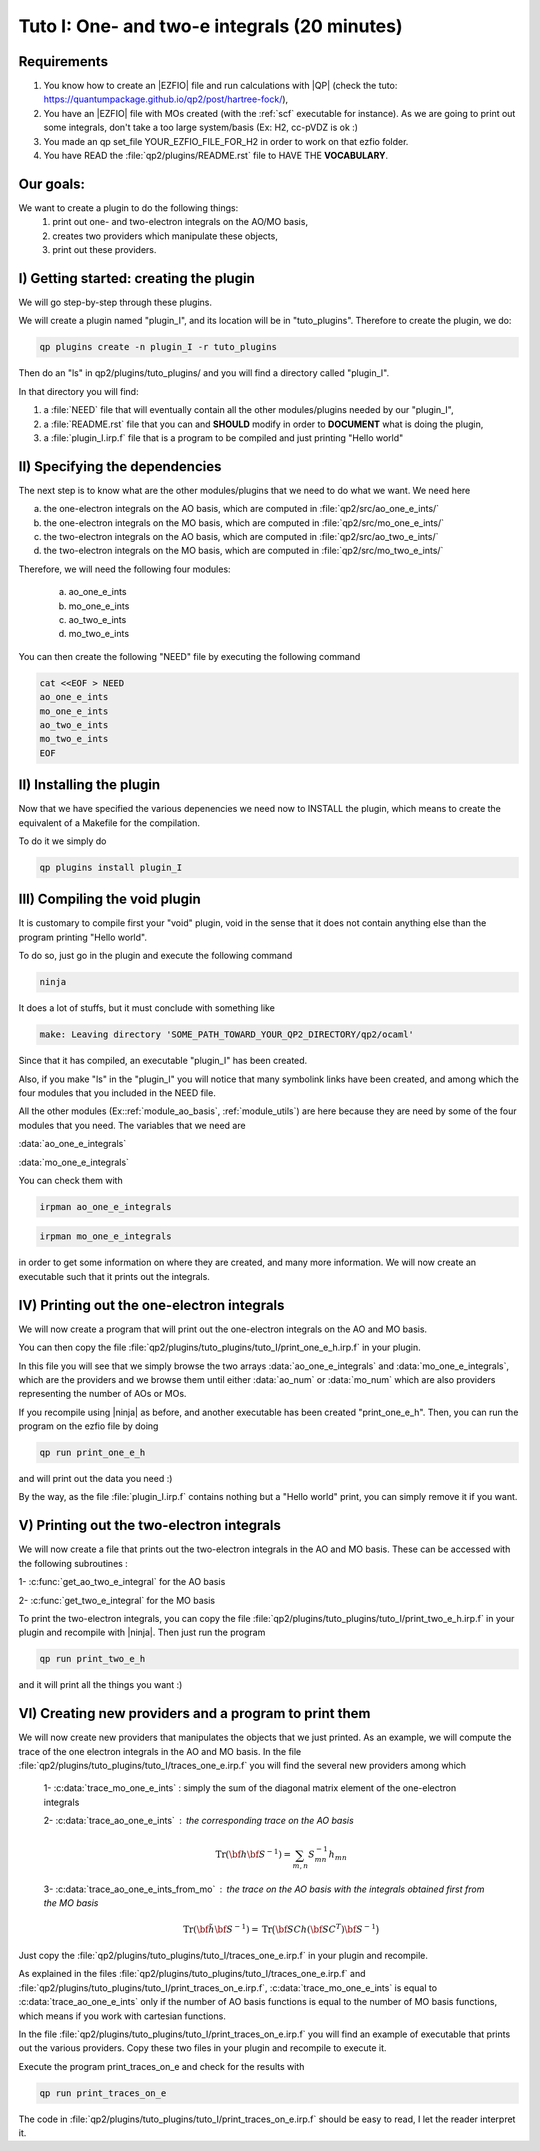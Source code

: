=============================================
Tuto I: One- and two-e integrals (20 minutes)
=============================================

Requirements 
------------
1) You know how to create an |EZFIO| file and run calculations with |QP| (check the tuto: `<https://quantumpackage.github.io/qp2/post/hartree-fock/>`_),

2) You have an |EZFIO| file with MOs created (with the :ref:`scf` executable for instance). As we are going to print out some integrals, don't take a too large system/basis (Ex: H2, cc-pVDZ is ok :)

3) You made an qp set_file YOUR_EZFIO_FILE_FOR_H2 in order to work on that ezfio folder. 

4) You have READ the :file:`qp2/plugins/README.rst` file to HAVE THE **VOCABULARY**. 

Our goals:
----------
We want to create a plugin to do the following things: 
 1) print out one- and two-electron integrals on the AO/MO basis,  

 2) creates two providers which manipulate these objects, 

 3) print out these providers. 

I) Getting started: creating the plugin
---------------------------------------
We will go step-by-step through these plugins. 

We will create a plugin named "plugin_I", and its location will be in "tuto_plugins". 
Therefore to create the plugin, we do: 

.. code:: bash

 qp plugins create -n plugin_I -r tuto_plugins

Then do an "ls" in qp2/plugins/tuto_plugins/ and you will find a directory called "plugin_I". 

In that directory you will find: 

1) a :file:`NEED` file that will eventually contain all the other modules/plugins needed by our "plugin_I",

2) a :file:`README.rst` file that you can and **SHOULD** modify in order to **DOCUMENT** what is doing the plugin,

3) a :file:`plugin_I.irp.f` file that is a program to be compiled and just printing "Hello world" 

II) Specifying the dependencies
-------------------------------
The next step is to know what are the other modules/plugins that we need to do what we want. 
We need here 

a) the one-electron integrals on the AO basis, which are computed in :file:`qp2/src/ao_one_e_ints/`

b) the one-electron integrals on the MO basis, which are computed in :file:`qp2/src/mo_one_e_ints/`

c) the two-electron integrals on the AO basis, which are computed in :file:`qp2/src/ao_two_e_ints/`

d) the two-electron integrals on the MO basis, which are computed in :file:`qp2/src/mo_two_e_ints/`

Therefore, we will need the following four modules:

 a) ao_one_e_ints
 b) mo_one_e_ints
 c) ao_two_e_ints
 d) mo_two_e_ints

You can then create the following "NEED" file by executing the following command 

.. code:: bash

 cat <<EOF > NEED
 ao_one_e_ints
 mo_one_e_ints 
 ao_two_e_ints
 mo_two_e_ints
 EOF

II) Installing the plugin 
-------------------------
Now that we have specified the various depenencies we need now to INSTALL the plugin, which means to create the equivalent of a Makefile for the compilation. 

To do it we simply do 

.. code:: bash

 qp plugins install plugin_I


III) Compiling the void plugin 
------------------------------
It is customary to compile first your "void" plugin, void in the sense that it does not contain anything else than the program printing "Hello world". 

To do so, just go in the plugin and execute the following command

.. code:: bash

  ninja 

It does a lot of stuffs, but it must conclude with something like 

.. code:: bash

 make: Leaving directory 'SOME_PATH_TOWARD_YOUR_QP2_DIRECTORY/qp2/ocaml'


Since that it has compiled, an executable "plugin_I" has been created. 

Also, if you make "ls" in the "plugin_I" you will notice that many symbolink links have been created, and among which the four modules that you included in the NEED file. 

All the other modules (Ex::ref:`module_ao_basis`, :ref:`module_utils`) are here because they are need by some of the  four modules that you need. 
The variables that we need are 

:data:`ao_one_e_integrals`

:data:`mo_one_e_integrals`

You can check them with 

.. code:: bash

 irpman ao_one_e_integrals


.. code:: bash

 irpman mo_one_e_integrals

in order to get some information on where they are created, and many more information. 
We will now create an executable such that it prints out the integrals. 


IV) Printing out the one-electron integrals
--------------------------------------------
We will now create a program that will print out the one-electron integrals on the AO and MO basis.

You can then copy the file :file:`qp2/plugins/tuto_plugins/tuto_I/print_one_e_h.irp.f` in your plugin. 

In this file you will see that we simply browse the two arrays :data:`ao_one_e_integrals` and :data:`mo_one_e_integrals`, which are the providers and we browse them until either :data:`ao_num` or :data:`mo_num` which are also providers representing the number of AOs or MOs. 


.. seealso::

 You can check these variables with :command:`irpman` ! 

If you recompile using |ninja| as before, and another executable has been created "print_one_e_h". 
Then, you can run the program on the ezfio file by doing 

.. code:: bash

 qp run print_one_e_h 

and will print out the data you need :) 

By the way, as the file :file:`plugin_I.irp.f` contains nothing but a "Hello world" print, you can simply remove it if you want. 

V) Printing out the two-electron integrals
------------------------------------------
We will now create a file that prints out the two-electron integrals in the AO and MO basis.
These can be accessed with the following subroutines :

1- :c:func:`get_ao_two_e_integral` for the AO basis 

2- :c:func:`get_two_e_integral` for the MO basis 


.. seealso::

 check them with irpman !

To print the two-electron integrals, you can copy the file :file:`qp2/plugins/tuto_plugins/tuto_I/print_two_e_h.irp.f` in your plugin and recompile with |ninja|. 
Then just run the program 

.. code:: bash

 qp run print_two_e_h

and it will print all the things you want :)

VI) Creating new providers and a program to print them
------------------------------------------------------
We will now create new providers that manipulates the objects that we just printed.
As an example, we will compute the trace of the one electron integrals in the AO and MO basis. 
In the file :file:`qp2/plugins/tuto_plugins/tuto_I/traces_one_e.irp.f` you will find the several new providers among which 

 1- :c:data:`trace_mo_one_e_ints` : simply the sum of the diagonal matrix element of the one-electron integrals

 2- :c:data:`trace_ao_one_e_ints` : the corresponding trace on the AO basis 
   .. math::                                                                                                              

      \text{Tr}({\bf h}{\bf S}^{-1}) =  \sum_{m,n} S^{-1}_{mn} h_{mn}


 3- :c:data:`trace_ao_one_e_ints_from_mo` : the trace on the AO basis with the integrals obtained first from the MO basis 
   .. math::                                                                                                              

      \text{Tr}({\bf \tilde{h}}{\bf S}^{-1}) = \text{Tr}\big({\bf SC h}({\bf SC }^T){\bf S}^{-1}\big) 

Just copy the :file:`qp2/plugins/tuto_plugins/tuto_I/traces_one_e.irp.f` in your plugin and recompile. 

.. seealso::

 Once it has compiled, check your new providers with :command:`irpman` !

As explained in the files :file:`qp2/plugins/tuto_plugins/tuto_I/traces_one_e.irp.f` and :file:`qp2/plugins/tuto_plugins/tuto_I/print_traces_on_e.irp.f`, :c:data:`trace_mo_one_e_ints` is equal to :c:data:`trace_ao_one_e_ints` only if the number of AO basis functions is equal to the number of MO basis functions, which means if you work with cartesian functions. 


.. seealso::

 You can check with :command:`qp create_ezfio -h` for the option to create an |EZFIO| with cartesian basis functions

In the file :file:`qp2/plugins/tuto_plugins/tuto_I/print_traces_on_e.irp.f` you will find an example of executable that prints out the various providers. 
Copy these two files in your plugin and recompile to execute it.

Execute the program print_traces_on_e and check for the results with 

.. code:: bash

 qp run print_traces_on_e

The code in  :file:`qp2/plugins/tuto_plugins/tuto_I/print_traces_on_e.irp.f` should be easy to read, I let the reader interpret it.
